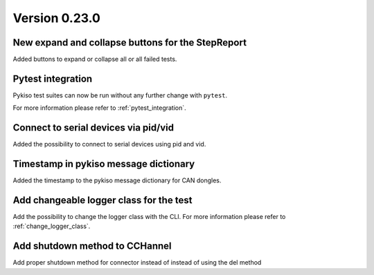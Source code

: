 Version 0.23.0
--------------

New expand and collapse buttons for the StepReport
^^^^^^^^^^^^^^^^^^^^^^^^^^^^^^^^^^^^^^^^^^^^^^^^^^

Added buttons to expand or collapse all or all failed tests.

Pytest integration
^^^^^^^^^^^^^^^^^^

Pykiso test suites can now be run without any further change with ``pytest``.

For more information please refer to :ref:`pytest_integration`.

Connect to serial devices via pid/vid
^^^^^^^^^^^^^^^^^^^^^^^^^^^^^^^^^^^^^

Added the possibility to connect to serial devices using pid and vid.

Timestamp in pykiso message dictionary
^^^^^^^^^^^^^^^^^^^^^^^^^^^^^^^^^^^^^^

Added the timestamp to the pykiso message dictionary for CAN dongles.

Add changeable logger class for the test
^^^^^^^^^^^^^^^^^^^^^^^^^^^^^^^^^^^^^^^^

Add the possibility to change the logger class with the CLI.
For more information please refer to :ref:`change_logger_class`.

Add shutdown method to CCHannel
^^^^^^^^^^^^^^^^^^^^^^^^^^^^^^^

Add proper shutdown method for connector instead of instead of using
the del method
